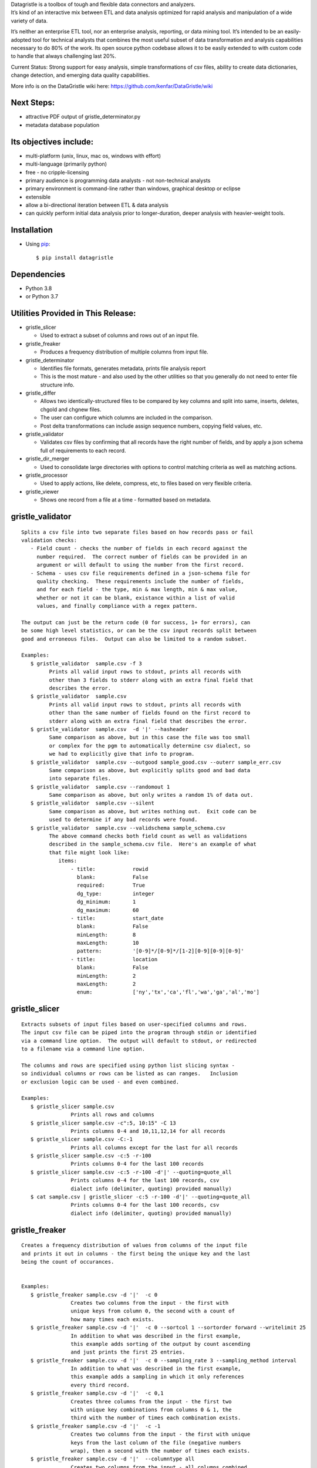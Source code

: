 | Datagristle is a toolbox of tough and flexible data connectors and
  analyzers.
| It’s kind of an interactive mix between ETL and data analysis
  optimized for rapid analysis and manipulation of a wide variety of
  data.

It’s neither an enterprise ETL tool, nor an enterprise analysis,
reporting, or data mining tool. It’s intended to be an easily-adopted
tool for technical analysts that combines the most useful subset of data
transformation and analysis capabilities necessary to do 80% of the
work. Its open source python codebase allows it to be easily extended to
with custom code to handle that always challenging last 20%.

Current Status: Strong support for easy analysis, simple transformations
of csv files, ability to create data dictionaries, change detection, and
emerging data quality capabilities.

More info is on the DataGristle wiki here:
https://github.com/kenfar/DataGristle/wiki

Next Steps:
===========

-  attractive PDF output of gristle_determinator.py
-  metadata database population

Its objectives include:
=======================

-  multi-platform (unix, linux, mac os, windows with effort)
-  multi-language (primarily python)
-  free - no cripple-licensing
-  primary audience is programming data analysts - not non-technical
   analysts
-  primary environment is command-line rather than windows, graphical
   desktop or eclipse
-  extensible
-  allow a bi-directional iteration between ETL & data analysis
-  can quickly perform initial data analysis prior to longer-duration,
   deeper analysis with heavier-weight tools.

Installation
============

-  Using `pip <http://www.pip-installer.org/en/latest/>`__:

   ::

      $ pip install datagristle

Dependencies
============

-  Python 3.8
-  or Python 3.7

Utilities Provided in This Release:
===================================

-  gristle_slicer

   -  Used to extract a subset of columns and rows out of an input file.

-  gristle_freaker

   -  Produces a frequency distribution of multiple columns from input
      file.

-  gristle_determinator

   -  Identifies file formats, generates metadata, prints file analysis
      report
   -  This is the most mature - and also used by the other utilities so
      that you generally do not need to enter file structure info.

-  gristle_differ

   -  Allows two identically-structured files to be compared by key
      columns and split into same, inserts, deletes, chgold and chgnew
      files.
   -  The user can configure which columns are included in the
      comparison.
   -  Post delta transformations can include assign sequence numbers,
      copying field values, etc.

-  gristle_validator

   -  Validates csv files by confirming that all records have the right
      number of fields, and by apply a json schema full of requirements
      to each record.

-  gristle_dir_merger

   -  Used to consolidate large directories with options to control
      matching criteria as well as matching actions.

-  gristle_processor

   -  Used to apply actions, like delete, compress, etc, to files based
      on very flexible criteria.

-  gristle_viewer

   -  Shows one record from a file at a time - formatted based on
      metadata.

gristle_validator
=================

::

   Splits a csv file into two separate files based on how records pass or fail
   validation checks:
      - Field count - checks the number of fields in each record against the
        number required.  The correct number of fields can be provided in an
        argument or will default to using the number from the first record.
      - Schema - uses csv file requirements defined in a json-schema file for
        quality checking.  These requirements include the number of fields, 
        and for each field - the type, min & max length, min & max value,
        whether or not it can be blank, existance within a list of valid
        values, and finally compliance with a regex pattern.

   The output can just be the return code (0 for success, 1+ for errors), can
   be some high level statistics, or can be the csv input records split between
   good and erroneous files.  Output can also be limited to a random subset.

   Examples:
      $ gristle_validator  sample.csv -f 3
            Prints all valid input rows to stdout, prints all records with 
            other than 3 fields to stderr along with an extra final field that
            describes the error.
      $ gristle_validator  sample.csv 
            Prints all valid input rows to stdout, prints all records with 
            other than the same number of fields found on the first record to
            stderr along with an extra final field that describes the error.
      $ gristle_validator  sample.csv  -d '|' --hasheader
            Same comparison as above, but in this case the file was too small
            or complex for the pgm to automatically determine csv dialect, so
            we had to explicitly give that info to program.
      $ gristle_validator  sample.csv --outgood sample_good.csv --outerr sample_err.csv
            Same comparison as above, but explicitly splits good and bad data
            into separate files.
      $ gristle_validator  sample.csv --randomout 1
            Same comparison as above, but only writes a random 1% of data out.
      $ gristle_validator  sample.csv --silent
            Same comparison as above, but writes nothing out.  Exit code can be
            used to determine if any bad records were found.
      $ gristle_validator  sample.csv --validschema sample_schema.csv 
            The above command checks both field count as well as validations
            described in the sample_schema.csv file.  Here's an example of what 
            that file might look like:
               items:
                   - title:            rowid
                     blank:            False
                     required:         True
                     dg_type:          integer
                     dg_minimum:       1
                     dg_maximum:       60
                   - title:            start_date
                     blank:            False
                     minLength:        8
                     maxLength:        10
                     pattern:          '[0-9]*/[0-9]*/[1-2][0-9][0-9][0-9]'
                   - title:            location
                     blank:            False
                     minLength:        2
                     maxLength:        2
                     enum:             ['ny','tx','ca','fl','wa','ga','al','mo']

gristle_slicer
==============

::

   Extracts subsets of input files based on user-specified columns and rows.
   The input csv file can be piped into the program through stdin or identified
   via a command line option.  The output will default to stdout, or redirected
   to a filename via a command line option.

   The columns and rows are specified using python list slicing syntax -
   so individual columns or rows can be listed as can ranges.   Inclusion
   or exclusion logic can be used - and even combined.

   Examples:
      $ gristle_slicer sample.csv
                   Prints all rows and columns
      $ gristle_slicer sample.csv -c":5, 10:15" -C 13
                   Prints columns 0-4 and 10,11,12,14 for all records
      $ gristle_slicer sample.csv -C:-1
                   Prints all columns except for the last for all records
      $ gristle_slicer sample.csv -c:5 -r-100
                   Prints columns 0-4 for the last 100 records
      $ gristle_slicer sample.csv -c:5 -r-100 -d'|' --quoting=quote_all
                   Prints columns 0-4 for the last 100 records, csv
                   dialect info (delimiter, quoting) provided manually)
      $ cat sample.csv | gristle_slicer -c:5 -r-100 -d'|' --quoting=quote_all
                   Prints columns 0-4 for the last 100 records, csv
                   dialect info (delimiter, quoting) provided manually)
    

gristle_freaker
===============

::

   Creates a frequency distribution of values from columns of the input file
   and prints it out in columns - the first being the unique key and the last 
   being the count of occurances.


   Examples:
      $ gristle_freaker sample.csv -d '|'  -c 0
                   Creates two columns from the input - the first with
                   unique keys from column 0, the second with a count of
                   how many times each exists.
      $ gristle_freaker sample.csv -d '|'  -c 0 --sortcol 1 --sortorder forward --writelimit 25
                   In addition to what was described in the first example, 
                   this example adds sorting of the output by count ascending 
                   and just prints the first 25 entries.
      $ gristle_freaker sample.csv -d '|'  -c 0 --sampling_rate 3 --sampling_method interval
                   In addition to what was described in the first example,
                   this example adds a sampling in which it only references
                   every third record.
      $ gristle_freaker sample.csv -d '|'  -c 0,1
                   Creates three columns from the input - the first two
                   with unique key combinations from columns 0 & 1, the 
                   third with the number of times each combination exists.
      $ gristle_freaker sample.csv -d '|'  -c -1
                   Creates two columns from the input - the first with unique
                   keys from the last column of the file (negative numbers 
                   wrap), then a second with the number of times each exists.
      $ gristle_freaker sample.csv -d '|'  --columntype all
                   Creates two columns from the input - all columns combined
                   into a key, then a second with the number of times each
                   combination exists.
      $ gristle_freaker sample.csv -d '|'  --columntype each
                   Unlike the other examples, this one performs a separate
                   analysis for every single column of the file.  Each analysis
                   produces three columns from the input - the first is a 
                   column number, second is a unique value from the column, 
                   and the third is the number of times that value appeared.  
                   This output is repeated for each column.

gristle_viewer
==============

::

   Displays a single record of a file, one field per line, with field names 
   displayed as labels to the left of the field values.  Also allows simple 
   navigation between records.

   Examples:
      $ gristle_viewer sample.csv -r 3 
                   Presents the third record in the file with one field per line
                   and field names from the header record as labels in the left
                   column.
      $ gristle_viewer sample.csv -r 3  -d '|' -q quote_none
                   In addition to what was described in the first example this
                   adds explicit csv dialect overrides.
                          

gristle_determinator
====================

::

   Analyzes the structures and contents of csv files in the end producing a 
   report of its findings.  It is intended to speed analysis of csv files by
   automating the most common and frequently-performed analysis tasks.  It's
   useful in both understanding the format and data and quickly spotting issues.

   Examples:
      $ gristle_determinator japan_station_radiation.csv
                   This command will analyze a file with radiation measurements
                   from various Japanese radiation stations.

       File Structure:
       format type:       csv
       field cnt:         4
       record cnt:        100
       has header:        True
       delimiter:                   
       csv quoting:       False   
       skipinitialspace:  False    
       quoting:           QUOTE_NONE  
       doublequote:       False   
       quotechar:         "       
       lineterminator:    '\n'    
       escapechar:        None    

       Field Analysis Progress: 
       Analyzing field: 0
       Analyzing field: 1
       Analyzing field: 2
       Analyzing field: 3

       Fields Analysis Results: 

           ------------------------------------------------------
           Name:             station_id           
           Field Number:     0                    
           Wrong Field Cnt:  0                    
           Type:             timestamp            
           Min:              1010000001           
           Max:              1140000006           
           Unique Values:    99                   
           Known Values:     99                   
           Top Values not shown - all values are unique

           ------------------------------------------------------
           Name:             datetime_utc         
           Field Number:     1                    
           Wrong Field Cnt:  0                    
           Type:             timestamp            
           Min:              2011-02-28 15:00:00  
           Max:              2011-02-28 15:00:00  
           Unique Values:    1                    
           Known Values:     1                    
           Top Values: 
               2011-02-28 15:00:00                      x 99 occurrences

           ------------------------------------------------------
           Name:             sa                   
           Field Number:     2                    
           Wrong Field Cnt:  0                    
           Type:             integer              
           Min:              -999                 
           Max:              52                   
           Unique Values:    35                   
           Known Values:     35                   
           Mean:             2.45454545455        
           Median:           38.0                 
           Variance:         31470.2681359        
           Std Dev:          177.398613681        
           Top Values: 
               41                                       x 7 occurrences
               42                                       x 7 occurrences
               39                                       x 6 occurrences
               37                                       x 5 occurrences
               46                                       x 5 occurrences
               17                                       x 4 occurrences
               38                                       x 4 occurrences
               40                                       x 4 occurrences
               45                                       x 4 occurrences
               44                                       x 4 occurrences

           ------------------------------------------------------
           Name:             ra                   
           Field Number:     3                    
           Wrong Field Cnt:  0                    
           Type:             integer              
           Min:              -888                 
           Max:              0                    
           Unique Values:    2                    
           Known Values:     2                    
           Mean:             -556.121212121       
           Median:           -888.0               
           Variance:         184564.833792        
           Std Dev:          429.610095077        
           Top Values: 
               -888                                     x 62 occurrences
               0                                        x 37 occurrences

gristle_differ
==============

::

   gristle_differ compares two files, typically an old and a new file, based 
   on explicit keys in a way that is far more accurate than diff.  It can also
   compare just subsets of columns, and perform post-delta transforms to 
   populate fields with static values, values from other fields, variables
   from the command line, or incrementing sequence numbers.

   More info on the wiki here:  https://github.com/kenfar/DataGristle/wiki/gristle_differ

   Examples:

      $ gristle_differ file0.dat file1.dat --key-cols 0 2 --ignore_cols  19 22 33 

           - Sorts both files on columns 0 & 2
           - Dedupes both files on column 0
           - Compares all fields except fields 19,22, and 23
           - Automatically determines the csv dialect
           - Produces the following files:
              - file1.dat.insert
              - file1.dat.delete
              - file1.dat.same
              - file1.dat.chgnew
              - file1.dat.chgold

      $ gristle_differ file0.dat file1.dat --key-cols 0 --compare-cols 1 2 3 4 5 6 7  -d '|'

           - Sorts both files on columns 0 
           - Dedupes both files on column 0
           - Compares fields 1,2,3,4,5,6,7
           - Uses '|' as the field delimiter
           - Produces the same output file names as example 1.


      $ gristle_differ file0.dat file1.dat --config-fn ./foo.yml  \
                  --variables batchid:919 --variables pkid:82304

           - Produces the same output file names as example 1.
           - But in this case it gets the majority of its configuration items from
             the config file ('foo.yml').  This could include key columns, comparison
             columns, ignore columns, post-delta transformations, and other information.
       - The two variables options are used to pass in user-defined variables that
             can be referenced by the post-delta transformations.  The batchid will get
             copied into a batch_id column for every file, and the pkid is a sequence
             that will get incremented and used for new rows in the insert, delete and
             chgnew files.

gristle_metadata
================

::

   Gristle_metadata provides a command-line interface to the metadata database.
   It's mostly useful for scripts, but also useful for occasional direct
   command-line access to the metadata.

   Examples:
      $ gristle_metadata --table schema --action list
                   Prints a list of all rows for the schema table.
      $ gristle_metadata --table element --action put --prompt
                   Allows the user to input a row into the element table and 
                   prompts the user for all fields necessary.
                          

gristle_md_reporter
===================

::

   Gristle_md_reporter allows the user to create data dictionary reports that
   combine information about the collection and fields along with field value
   descriptions and frequencies.

   Examples:
      $ gristle_md_reporter --report datadictionary --collection_id 2
                   Prints a data dictionary report of collection_id 2.
      $ gristle_md_reporter --report datadictionary --collection_name presidents
                   Prints a data dictionary report of the president collection.
      $ gristle_md_reporter --report datadictionary --collection_id 2 --field_id 3
                   Prints a data dictionary report of the president collection,
                   only shows field-level information for field_id 3.

gristle_dir_merger
==================

::

   Gristle_dir_merger consolidates directory structures of files.  Is both fast
   and flexible with a variety of options for choosing which file to use based
   on full (name and md5) and partial matches (name only) .

   Examples
      $ gristle_dir_merger /tmp/foo /data/foo
            - Compares source of /tmp/foo to dest of /data/foo.
            - Files will be consolidated into /data/foo, and deleted from /tmp/foo.
            - Comparison will be: match-on-name-and-md5 (default)
            - Full matches will use: keep_dest (default)
            - Partial matches will use: keep_newest (default)
            - Bottom line: this is what you normally want.
      $ gristle_dir_merger /tmp/foo /data/foo --dry-run
            - Same as the first example - except it only prints what it would do
              without actually doing it.
            - Bottom line: this is a good step to take prior to running it for real.
      $ gristle_dir_merger /tmp/foo /data/foo -r
            - Same as the first example - except it runs recursively through
              the directories.
      $ gristle_dir_merger /tmp/foo /data/foo --on-partial-match keep-biggest
            - Comparison will be: match-on-name-and-md5 (default)
            - Full matches will use: keep_dest (default)
            - Partial matches will use: keep_biggest (override)
            - Bottom line: this is a good combo if you know that some files
              have been modified on both source & dest, and newest isn't the best.
      $ gristle_dir_merger /tmp/foo /data/foo --match-on-name-only --on-full-match keep-source
            - Comparison will be: match-on-name-only (override)
            - Full matches will use: keep_source (override)
            - Bottom line: this is a good way to go if you have
              files that have changed in both directories, but always want to
              use the source files.

Licensing
=========

-  Gristle uses the BSD license - see the separate LICENSE file for
   further information

Copyright
=========

-  Copyright 2011-2020 Ken Farmer
